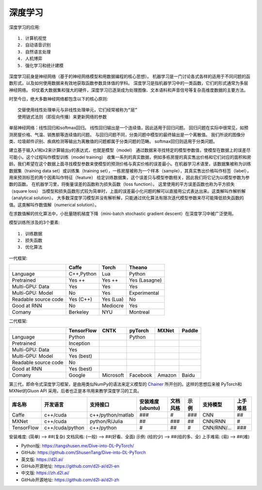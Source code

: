 深度学习
########

深度学习的应用::

    1. 计算机视觉
    2. 自动语音识别
    3. 自然语言处理
    4. 人机博弈
    5. 强化学习和统计建模

深度学习前身是神经网络（基于的神经网络模型和用数据编程的核心思想）。
机器学习是一门讨论各式各样的适用于不同问题的函数形式，以及如何使用数据来有效地获取函数参数具体值的学科。
深度学习是指机器学习中的一类函数，它们的形式通常为多层神经网络。
仰仗着大数据集和强大的硬件，深度学习已逐渐成为处理图像、文本语料和声音信号等复杂高维度数据的主要方法。


时至今日，绝大多数神经网络都包含以下的核心原则::

    交替使用线性处理单元与非线性处理单元，它们经常被称为“层”
    使用链式法则（即反向传播）来更新网络的参数

单层神经网络：线性回归和softmax回归。
线性回归输出是一个连续值，因此适用于回归问题。
回归问题在实际中很常见，如预测房屋价格、气温、销售额等连续值的问题。
与回归问题不同，分类问题中模型的最终输出是一个离散值。
我们所说的图像分类、垃圾邮件识别、疾病检测等输出为离散值的问题都属于分类问题的范畴。
softmax回归则适用于分类问题。

建立基于输入x1和x2来计算输出y的表达式，也就是模型（model）
通过数据来寻找特定的模型参数值，使模型在数据上的误差尽可能小。这个过程叫作模型训练（model training）
收集一系列的真实数据，例如多栋房屋的真实售出价格和它们对应的面积和房龄。我们希望在这个数据上面寻找模型参数来使模型的预测价格与真实价格的误差最小。在机器学习术语里，该数据集被称为训练数据集（training data set）或训练集（training set），一栋房屋被称为一个样本（sample），其真实售出价格叫作标签（label），用来预测标签的两个因素叫作特征（feature）
给定训练数据集，这个误差只与模型参数相关，因此我们将它记为以模型参数为参数的函数。
在机器学习里，将衡量误差的函数称为损失函数（loss function）。
这里使用的平方误差函数也称为平方损失（square loss）
当模型和损失函数形式较为简单时，上面的误差最小化问题的解可以直接用公式表达出来。这类解叫作解析解（analytical solution）。
大多数深度学习模型并没有解析解，只能通过优化算法有限次迭代模型参数来尽可能降低损失函数的值。这类解叫作数值解（numerical solution）。

在求数值解的优化算法中，小批量随机梯度下降（mini-batch stochastic gradient descent）在深度学习中被广泛使用。


模型训练所涉及的3个要素::

    1. 训练数据
    2. 损失函数
    3. 优化算法

一代框架:

+----------------------+------------+-----------+---------------+
|                      | Caffe      | Torch     | Theano        |
+======================+============+===========+===============+
| Language             | C++,Python | Lua       | Python        |
+----------------------+------------+-----------+---------------+
| Pretrained           | Yes ++     | Yes ++    | Yes (Lasagne) |
+----------------------+------------+-----------+---------------+
| Multi-GPU: Data      | Yes        | Yes       | Yes           |
+----------------------+------------+-----------+---------------+
| Multi-GPU: Model     | No         | Yes       | Experimental  |
+----------------------+------------+-----------+---------------+
| Readable source code | Yes (C++)  | Yes (Lua) | No            |
+----------------------+------------+-----------+---------------+
| Good at RNN          | No         | Mediocre  | Yes           |
+----------------------+------------+-----------+---------------+
| Comany               | Berkeley   | NYU       | Montreal      |
+----------------------+------------+-----------+---------------+


二代框架:

+----------------------+------------+-----------+----------+--------+--------+
|                      | TensorFlow | CNTK      | pyTorch  | MXNet  | Paddle |
+======================+============+===========+==========+========+========+
| Language             | Python     |           | Python   |        |        |
+----------------------+------------+-----------+----------+--------+--------+
| Pretrained           | Inception  |           |          |        |        |
+----------------------+------------+-----------+----------+--------+--------+
| Multi-GPU: Data      | Yes        |           |          |        |        |
+----------------------+------------+-----------+----------+--------+--------+
| Multi-GPU: Model     | Yes (best) |           |          |        |        |
+----------------------+------------+-----------+----------+--------+--------+
| Readable source code | No         |           |          |        |        |
+----------------------+------------+-----------+----------+--------+--------+
| Good at RNN          | Yes (best) |           |          |        |        |
+----------------------+------------+-----------+----------+--------+--------+
| Comany               | Google     | Microsoft | Facebook | Amazon | Baidu  |
+----------------------+------------+-----------+----------+--------+--------+


第三代，即命令式深度学习框架，是由用类似NumPy的语法来定义模型的 `Chainer <https://github.com/chainer/chainer>`_ 所开创的。这样的思想后来被 PyTorch和MXNet的Gluon API 采用，后者也正是本书用来教学深度学习的工具。




+------------+-----------------+-------------------+------------------+----------+------+-----------+----------+
| 库名称     | 开发语言        | 支持接口          | 安装难度(ubuntu) | 文档风格 | 示例 | 支持模型  | 上手难易 |
+============+=================+===================+==================+==========+======+===========+==========+
| Caffe      | c++/cuda        | c++/python/matlab | ###              | #        | ###  | CNN       | ##       |
+------------+-----------------+-------------------+------------------+----------+------+-----------+----------+
| MXNet      | c++/cuda        | python/R/Julia    | ##               | ###      | ##   | CNN/RNN   | #        |
+------------+-----------------+-------------------+------------------+----------+------+-----------+----------+
| TensorFlow | c++/cuda/python | c++/python        | #                | ##       | #    | CNN/RNN/… | ###      |
+------------+-----------------+-------------------+------------------+----------+------+-----------+----------+

安装难度: (简单) –> ##(复杂)
文档风格: (一般) –> ##(好看、全面)
示例: (给的少) –> ##(给的多、全)
上手难易: (易) –> ##(难)










* Python版: https://tangshusen.me/Dive-into-DL-PyTorch/
* GitHub: https://github.com/ShusenTang/Dive-into-DL-PyTorch
* 英文版: https://d2l.ai/
* GitHub开源地址: https://github.com/d2l-ai/d2l-en
* 中文版: https://zh.d2l.ai/
* GitHub开源地址: https://github.com/d2l-ai/d2l-zh






